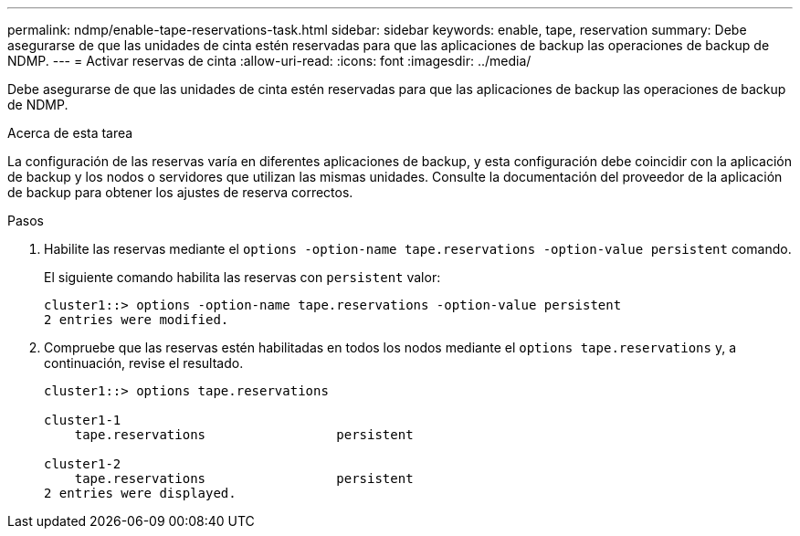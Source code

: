 ---
permalink: ndmp/enable-tape-reservations-task.html 
sidebar: sidebar 
keywords: enable, tape, reservation 
summary: Debe asegurarse de que las unidades de cinta estén reservadas para que las aplicaciones de backup las operaciones de backup de NDMP. 
---
= Activar reservas de cinta
:allow-uri-read: 
:icons: font
:imagesdir: ../media/


[role="lead"]
Debe asegurarse de que las unidades de cinta estén reservadas para que las aplicaciones de backup las operaciones de backup de NDMP.

.Acerca de esta tarea
La configuración de las reservas varía en diferentes aplicaciones de backup, y esta configuración debe coincidir con la aplicación de backup y los nodos o servidores que utilizan las mismas unidades. Consulte la documentación del proveedor de la aplicación de backup para obtener los ajustes de reserva correctos.

.Pasos
. Habilite las reservas mediante el `options -option-name tape.reservations -option-value persistent` comando.
+
El siguiente comando habilita las reservas con `persistent` valor:

+
[listing]
----
cluster1::> options -option-name tape.reservations -option-value persistent
2 entries were modified.
----
. Compruebe que las reservas estén habilitadas en todos los nodos mediante el `options tape.reservations` y, a continuación, revise el resultado.
+
[listing]
----
cluster1::> options tape.reservations

cluster1-1
    tape.reservations                 persistent

cluster1-2
    tape.reservations                 persistent
2 entries were displayed.
----

